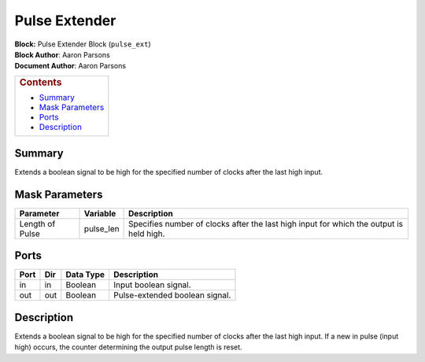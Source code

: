 Pulse Extender
===============
| **Block:** Pulse Extender Block (``pulse_ext``)
| **Block Author**: Aaron Parsons
| **Document Author**: Aaron Parsons

+--------------------------------------------------------------------------+
| .. raw:: html                                                            |
|                                                                          |
|    <div id="toctitle">                                                   |
|                                                                          |
| .. rubric:: Contents                                                     |
|    :name: contents                                                       |
|                                                                          |
| .. raw:: html                                                            |
|                                                                          |
|    </div>                                                                |
|                                                                          |
| -  `Summary <#summary>`__                                                |
| -  `Mask Parameters <#mask-parameters>`__                                |
| -  `Ports <#ports>`__                                                    |
| -  `Description <#description>`__                                        |
+--------------------------------------------------------------------------+

Summary 
---------
Extends a boolean signal to be high for the specified number of clocks
after the last high input.

Mask Parameters 
----------------

+-------------------+--------------+-------------------------------------------------------------------------------------------+
| Parameter         | Variable     | Description                                                                               |
+===================+==============+===========================================================================================+
| Length of Pulse   | pulse\_len   | Specifies number of clocks after the last high input for which the output is held high.   |
+-------------------+--------------+-------------------------------------------------------------------------------------------+

Ports 
------

+--------+-------+-------------+----------------------------------+
| Port   | Dir   | Data Type   | Description                      |
+========+=======+=============+==================================+
| in     | in    | Boolean     | Input boolean signal.            |
+--------+-------+-------------+----------------------------------+
| out    | out   | Boolean     | Pulse-extended boolean signal.   |
+--------+-------+-------------+----------------------------------+

Description 
------------
Extends a boolean signal to be high for the specified number of clocks
after the last high input. If a new in pulse (input high) occurs, the
counter determining the output pulse length is reset.